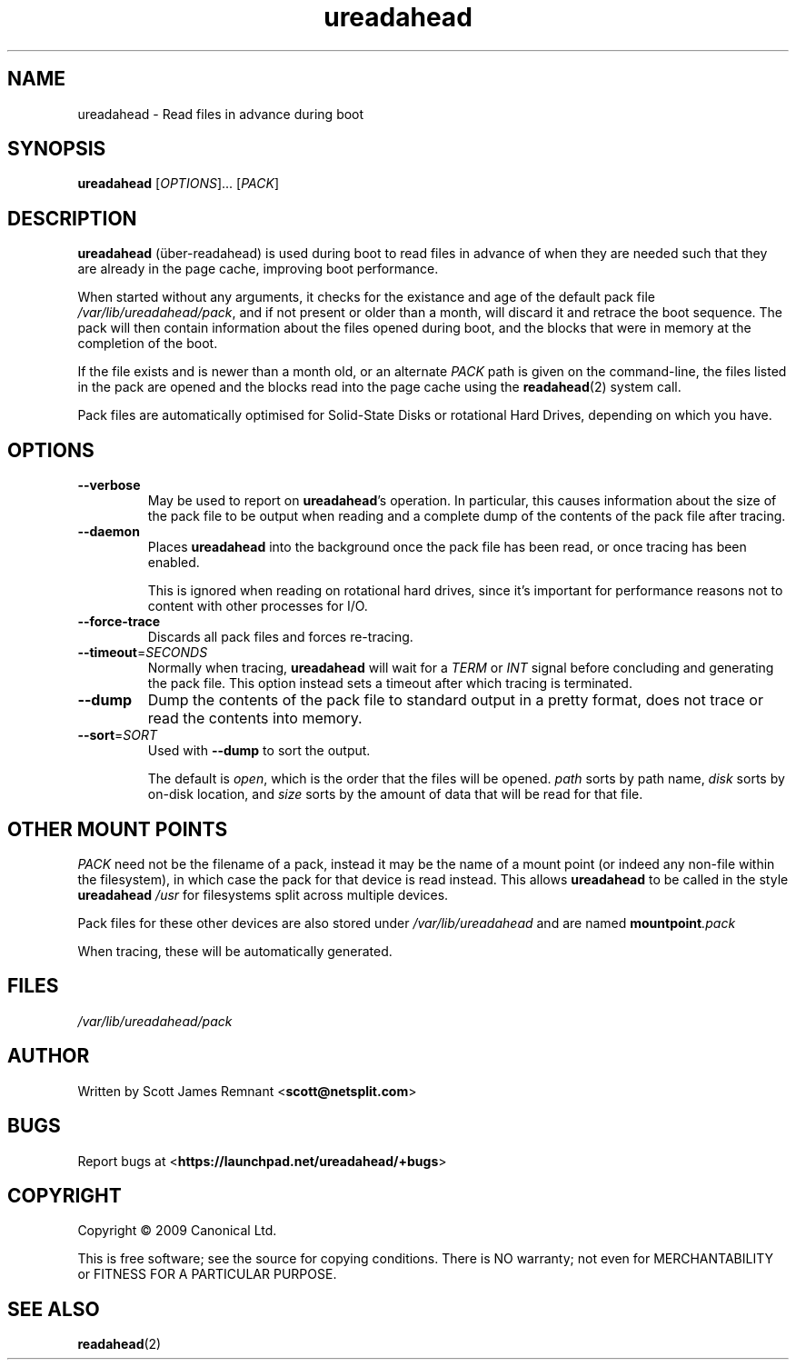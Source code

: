 .TH ureadahead 8 2009-09-29 ureadahead
.\"
.SH NAME
ureadahead \- Read files in advance during boot
.\"
.SH SYNOPSIS
.B ureadahead
.RI [ OPTIONS ]...
.RI [ PACK ]
.\"
.SH DESCRIPTION
.B ureadahead
(\[:u]ber-readahead)
is used during boot to read files in advance of when they are needed such
that they are already in the page cache, improving boot performance.

When started without any arguments, it checks for the existance and age
of the default pack file
.IR /var/lib/ureadahead/pack ,
and if not present or older than a month, will discard it and retrace the
boot sequence.  The pack will then contain information about the files
opened during boot, and the blocks that were in memory at the completion
of the boot.

If the file exists and is newer than a month old, or an alternate
.I PACK
path is given on the command-line, the files listed in the pack are opened
and the blocks read into the page cache using the
.BR readahead (2)
system call.

Pack files are automatically optimised for Solid-State Disks or rotational
Hard Drives, depending on which you have.
.\"
.SH OPTIONS
.TP
.B --verbose
May be used to report on
.BR ureadahead 's
operation.  In particular, this causes information about the size of the
pack file to be output when reading and a complete dump of the contents of
the pack file after tracing.
.\"
.TP
.B --daemon
Places
.B ureadahead
into the background once the pack file has been read, or once tracing
has been enabled.

This is ignored when reading on rotational hard drives, since it's
important for performance reasons not to content with other processes
for I/O.
.\"
.TP
.B --force-trace
Discards all pack files and forces re-tracing.
.\"
.TP
.BR --timeout =\fISECONDS\fR
Normally when tracing,
.B ureadahead
will wait for a
.I TERM
or
.I INT
signal before concluding and generating the pack file.  This option
instead sets a timeout after which tracing is terminated.
.\"
.TP
.B --dump
Dump the contents of the pack file to standard output in a pretty format,
does not trace or read the contents into memory.
.\"
.TP
.BR --sort =\fISORT\fR
Used with
.B --dump
to sort the output.

The default is
.IR open ,
which is the order that the files will be opened.
.I path
sorts by path name,
.I disk
sorts by on-disk location, and
.I size
sorts by the amount of data that will be read for that file.
.\"
.SH OTHER MOUNT POINTS
.I PACK
need not be the filename of a pack, instead it may be the name of a mount
point (or indeed any non-file within the filesystem), in which case the
pack for that device is read instead.  This allows
.B ureadahead
to be called in the style
.BI ureadahead " /usr"
for filesystems split across multiple devices.

Pack files for these other devices are also stored under
.I /var/lib/ureadahead
and are named
.BI mountpoint .pack

When tracing, these will be automatically generated.
.\"
.SH FILES
.\"
.I /var/lib/ureadahead/pack
.\"
.SH AUTHOR
Written by Scott James Remnant
.RB < scott@netsplit.com >
.\"
.SH BUGS
Report bugs at 
.RB < https://launchpad.net/ureadahead/+bugs >
.\"
.SH COPYRIGHT
Copyright \(co 2009 Canonical Ltd.
.PP
This is free software; see the source for copying conditions.  There is NO
warranty; not even for MERCHANTABILITY or FITNESS FOR A PARTICULAR PURPOSE.
.\"
.SH SEE ALSO
.BR readahead (2)

